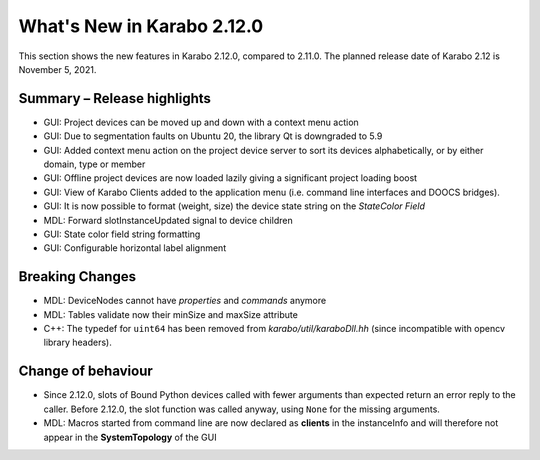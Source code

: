 ***************************
What's New in Karabo 2.12.0
***************************

This section shows the new features in Karabo 2.12.0, compared to 2.11.0. The planned release date of Karabo 2.12 is November 5, 2021.

Summary – Release highlights
++++++++++++++++++++++++++++

- GUI: Project devices can be moved up and down with a context menu action
- GUI: Due to segmentation faults on Ubuntu 20, the library Qt is downgraded to 5.9
- GUI: Added context menu action on the project device server to sort its devices alphabetically, or by either domain, type or member
- GUI: Offline project devices are now loaded lazily giving a significant project loading boost
- GUI: View of Karabo Clients added to the application menu (i.e. command line interfaces and DOOCS bridges).
- GUI: It is now possible to format (weight, size) the device state string on the `StateColor Field`
- MDL: Forward slotInstanceUpdated signal to device children
- GUI: State color field string formatting
- GUI: Configurable horizontal label alignment

Breaking Changes
++++++++++++++++

- MDL: DeviceNodes cannot have *properties* and *commands* anymore
- MDL: Tables validate now their minSize and maxSize attribute
- C++: The typedef for ``uint64`` has been removed from `karabo/util/karaboDll.hh` (since incompatible with opencv library headers).

Change of behaviour
+++++++++++++++++++

- Since 2.12.0, slots of Bound Python devices called with fewer arguments than
  expected return an error reply to the caller. Before 2.12.0, the slot function
  was called anyway, using ``None`` for the missing arguments.

- MDL: Macros started from command line are now declared as **clients** in the instanceInfo and will therefore not appear in the **SystemTopology** of the GUI
